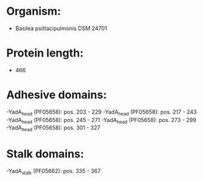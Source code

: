* Organism:
- Basilea psittacipulmonis DSM 24701
* Protein length:
- 466
* Adhesive domains:
-YadA_head (PF05658): pos. 203 - 229
-YadA_head (PF05658): pos. 217 - 243
-YadA_head (PF05658): pos. 245 - 271
-YadA_head (PF05658): pos. 273 - 299
-YadA_head (PF05658): pos. 301 - 327
* Stalk domains:
-YadA_stalk (PF05662): pos. 335 - 367

